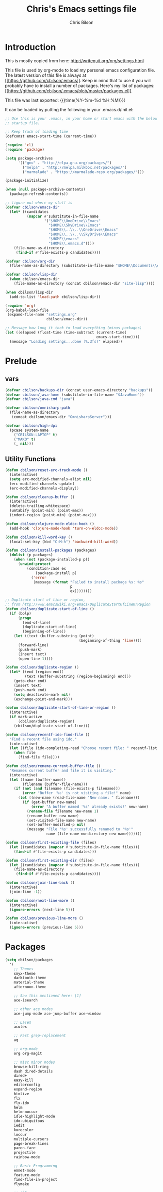 #+TITLE: Chris's Emacs settings file
#+AUTHOR: Chris Bilson
#+EMAIL: cbilson@pobox.com
#+LANGUAGE: en
#+PROPERTY: header-args :tangle yes
#+INFOJS_OPT: view:t toc:t ltoc:t mouse:underline buttons:0 path:http://thomasf.github.io/solarized-css/org-info.min.js
#+HTML_HEAD: <link rel="stylesheet" type="text/css" href="http://thomasf.github.io/solarized-css/solarized-dark.min.css" />
#+EXPORT_SELECT_TAGS: export
#+EXPORT_EXCLUDE_TAGS: noexport
#+OPTIONS: H:4 num:nil toc:t \n:nil @:t ::t |:t ^:{} -:t f:t *:t
#+OPTIONS: skip:nil d:(HIDE) tags:not-in-toc
#+TAGS: export(e) noexport(n)
#+STARTUP: align fold nodlcheck lognotestate content

* Introduction

This is mostly copied from here: [[http://writequit.org/org/settings.html]]

This file is used by org-mode to load my personal emacs configuration file. The
latest version of this file is always at
[[[[https://github.com/cbilson/.emacs]]]]. Keep in mind that to use it you
will probably have to install a number of packages. Here's my list of packages:
[[[[https://github.com/cbilson/.emacs/blob/master/packages.el]]]].

This file was last exported: {{{time(%Y-%m-%d %H:%M)}}}

It can be loaded by putting the following in your .emacs.d/init.el:

#+begin_src emacs-lisp :tangle nil
  ;; Use this is your .emacs, in your home or start emacs with the below as the
  ;; startup file.

  ;; Keep track of loading time
  (defconst emacs-start-time (current-time))

  (require 'cl)
  (require 'package)

  (setq package-archives
        '(("gnu" . "http://elpa.gnu.org/packages/")
          ("melpa" . "http://melpa.milkbox.net/packages/")
          ("marmalade" . "https://marmalade-repo.org/packages/")))

  (package-initialize)

  (when (null package-archive-contents)
    (package-refresh-contents))

  ;; figure out where my stuff is
  (defvar cbilson/emacs-dir
    (let* ((candidates
            (mapcar #'substitute-in-file-name
                    '("$HOME\\OneDrive\\Emacs"
                      "$HOME\\SkyDrive\\Emacs"
                      "$HOME\\..\\..\\OneDrive\\Emacs"
                      "$HOME\\..\\..\\SkyDrive\\Emacs"
                      "$HOME\\emacs"
                      "$HOME\\.emacs.d"))))
      (file-name-as-directory
       (find-if #'file-exists-p candidates))))

  (defvar cbilson/org-dir
    (file-name-as-directory (substitute-in-file-name "$HOME\\Documents\\org")))

  (defvar cbilson/lisp-dir
    (when cbilson/emacs-dir
      (file-name-as-directory (concat cbilson/emacs-dir "site-lisp"))))

  (when cbilson/lisp-dir
    (add-to-list 'load-path cbilson/lisp-dir))

  (require 'org)
  (org-babel-load-file
   (expand-file-name "settings.org"
                     cbilson/emacs-dir))

  ;; Message how long it took to load everything (minus packages)
  (let ((elapsed (float-time (time-subtract (current-time)
                                            emacs-start-time))))
    (message "Loading settings...done (%.3fs)" elapsed))

#+end_src

* Prelude
** vars

   #+begin_src emacs-lisp
     (defvar cbilson/backups-dir (concat user-emacs-directory "backups"))
     (defvar cbilson/java-home (substitute-in-file-name "$JavaHome"))
     (defvar cbilson/java-cmd "java")

     (defvar cbilson/omnisharp-path
       (file-name-as-directory
        (concat cbilson/emacs-dir "OmnisharpServer")))

     (defvar cbilson/high-dpi
       (pcase system-name
         ("CBILSON-LAPTOP" t)
         ("MAKO" t)
         (_ nil)))

   #+end_src

** Utility Functions

#+begin_src emacs-lisp
  (defun cbilson/reset-erc-track-mode ()
    (interactive)
    (setq erc-modified-channels-alist nil)
    (erc-modified-channels-update)
    (erc-modified-channels-display))

  (defun cbilson/cleanup-buffer ()
    (interactive)
    (delete-trailing-whitespace)
    (untabify (point-min) (point-max))
    (indent-region (point-min) (point-max)))

  (defun cbilson/clojure-mode-eldoc-hook ()
    (add-hook 'clojure-mode-hook 'turn-on-eldoc-mode))

  (defun cbilson/kill-word-key ()
    (local-set-key (kbd "C-M-h") 'backward-kill-word))

  (defun cbilson/install-packages (packages)
    (dolist (p packages)
      (when (not (package-installed-p p))
        (unwind-protect
            (condition-case ex
                (package-install p)
              ('error
               (message (format "Failed to install package %s: %s"
                                p
                                ex))))))))

  ;; Duplicate start of line or region,
  ;; from http://www.emacswiki.org/emacs/DuplicateStartOfLineOrRegion
  (defun cbilson/duplicate-start-of-line ()
    (if (bolp)
        (progn
          (end-of-line)
          (duplicate-start-of-line)
          (beginning-of-line))
      (let ((text (buffer-substring (point)
                                    (beginning-of-thing 'line))))
        (forward-line)
        (push-mark)
        (insert text)
        (open-line 1))))

  (defun cbilson/duplicate-region ()
    (let* ((end (region-end))
           (text (buffer-substring (region-beginning) end)))
      (goto-char end)
      (insert text)
      (push-mark end)
      (setq deactivate-mark nil)
      (exchange-point-and-mark)))

  (defun cbilson/duplicate-start-of-line-or-region ()
    (interactive)
    (if mark-active
        (cbilson/duplicate-region)
      (cbilson/duplicate-start-of-line)))

  (defun cbilson/recentf-ido-find-file ()
    "Find a recent file using ido."
    (interactive)
    (let ((file (ido-completing-read "Choose recent file: " recentf-list nil t)))
      (when file
        (find-file file))))

  (defun cbilson/rename-current-buffer-file ()
    "Renames current buffer and file it is visiting."
    (interactive)
    (let ((name (buffer-name))
          (filename (buffer-file-name)))
      (if (not (and filename (file-exists-p filename)))
          (error "Buffer '%s' is not visiting a file!" name)
        (let ((new-name (read-file-name "New name: " filename)))
          (if (get-buffer new-name)
              (error "A buffer named '%s' already exists!" new-name)
            (rename-file filename new-name 1)
            (rename-buffer new-name)
            (set-visited-file-name new-name)
            (set-buffer-modified-p nil)
            (message "File '%s' successfully renamed to '%s'"
                     name (file-name-nondirectory new-name)))))))

  (defun cbilson/first-existing-file (files)
    (let ((candidates (mapcar #'substitute-in-file-name files)))
      (find-if #'file-exists-p candidates)))

  (defun cbilson/first-existing-dir (files)
    (let ((candidates (mapcar #'substitute-in-file-name files)))
      (file-name-as-directory
       (find-if #'file-exists-p candidates))))

  (defun cbilson/join-line-back ()
    (interactive)
    (join-line -1))

  (defun cbilson/next-line-more ()
    (interactive)
    (ignore-errors (next-line 5)))

  (defun cbilson/previous-line-more ()
    (interactive)
    (ignore-errors (previous-line 5)))

#+end_src

* Packages

#+begin_src emacs-lisp
  (setq cbilson/packages
    '(
      ;; Themes
      smyx-theme
      darktooth-theme
      material-theme
      afternoon-theme

      ;; Saw this mentioned here: [1]
      ace-isearch

      ;; other ace modes
      ace-jump-mode ace-jump-buffer ace-window

      ;; LaTeX
      acutex

      ;; Fast grep-replacement
      ag

      ;; org-mode
      org org-magit

      ;; misc minor modes
      browse-kill-ring
      dash dired-details
      dired+
      easy-kill
      editorconfig
      expand-region
      htmlize
      flx
      flx-ido
      helm
      helm-moccur
      idle-highlight-mode
      ido-ubiquitous
      iedit
      kurecolor
      loccur
      multiple-cursors
      page-break-lines
      paren-face
      projectile
      rainbow-mode

      ;; Basic Programming
      emmet-mode
      feature-mode
      find-file-in-project
      flymake

      ;; git
      gist
      gitconfig-mode
      gitignore-mode
      git-timemachine
      magit

      ;; Clojure
      cider
      clojure-mode

      ;; scheme
      geiser

      ;; elisp
      elisp-slime-nav

      ;; Web programming
      coffee-mode

      ;; .NET
      fsharp-mode
      csharp-mode
      omnisharp

      ;; Powershell
      ;; powershell
      ;; Using my fork instead

      ;; misc major modes
      csv-mode
      god-mode
      markdown-mode

      js-comint
      yasnippet

      pp-c-l
      rbenv
      s scpaste slime smartparens smex smooth-scrolling
      tuareg-mode
      twittering-mode
      undo-tree
      wrap-region writegood-mode
      yaml-mode

      ;; Tags
      ctags ctags-update))

  (cbilson/install-packages cbilson/packages)
#+end_src

[1]: [[http://sachachua.com/blog/2015/01/emacs-kaizen-ace-isearch-combines-ace-jump-mode-helm-swoop/][Emacs kaizen: ace-isearch combines ace-jump-mode and helm-swoop]]

* Basic Settings

** Ubiquitous Settings

*** Set my name and e-mail

    #+begin_src emacs-lisp
    (setq user-full-name "Chris Bilson")
    (setq user-mail-address "cbilson@pobox.com")
    #+end_src

*** Cleanup the UI

    #+begin_src emacs-lisp
      (menu-bar-mode -1)
      (scroll-bar-mode -1)
      (tool-bar-mode -1)

      (defalias 'yes-or-no-p 'y-or-n-p)

      (setq inhibit-splash-screen t
            initial-scratch-message nil
            scroll-step 3
            visible-bell t
            use-dialog-box nil)
    #+end_src

*** Use org-mode as initial mode instead of fundamental mode.

    #+begin_src emacs-lisp
      (setq
       ;; I want scratch buffers to be in org-mode
       initial-scratch-message nil
       initial-major-mode 'org-mode)


    #+end_src

*** Backups
    I like having backups, just not in the directory I am working in.

    #+begin_src emacs-lisp
      (setq backup-by-copying t
            backup-directory-alist
            `((".*" . ,(file-name-as-directory cbilson/backups-dir)))
            auto-save-file-name-transform
            `((".*" ,(file-name-as-directory cbilson/backups-dir) t))
            create-lock-files nil
            delete-old-versions t
            kept-new-versions 6
            kept-old-versions 2
            make-backup-files t)
    #+end_src

*** Whitespace

    - No tabs, 2-spaces, by default. Show column numbers.

      #+begin_src emacs-lisp
      (setq c-basic-offset 2
            column-number-mode t
            indent-tabs-mode nil
            tab-width 2)
      #+end_src

    - Indicate empty lines, kind of like how vim does, with a symbol
      on the left fringe.

      #+begin_src emacs-lisp
      (setq indicate-empty-lines t)
      #+end_src

    - Make sure files have final newline characters when saved.

      #+begin_src emacs-lisp
      (setq require-final-newline t)
      #+end_src

*** Apropos
    Make apropos commands search more extensively.

    #+begin_src emacs-lisp
    (setq apropos-do-all t)
    #+end_src

*** Echoing Commands

    Echo unfinished commands after 0.1 seconds of pause.

    #+begin_src emacs-lisp
    (setq echo-keystrokes 0.1)
    #+end_src

*** Inter-program paste

    Save clipboard strings into kill ring before replacing them.
    When one selects something in another program to paste it into
    Emacs, but kills something in Emacs before actually pasting it,
    this selection is gone unless this variable is non-nil, in which
    case the other program's selection is saved in the `kill-ring'
    before the Emacs kill and one can still paste it using
    <S-insertchar> M-x yank-pop.

    #+begin_src emacs-lisp
      (setq save-interprogram-paste-before-kill t)
    #+end_src

*** Miscellaneous settings
    #+begin_src emacs-lisp

      (setq version-control t
            whitespace-style '(face trailing lines-tail tabs)
            x-select-enable-clipboard t
            x-select-enable-primary t)

      ;; auto-revert
      (global-auto-revert-mode +1)
      (setq global-auto-revert-non-file-buffers +1
            auto-revert-verbose nil)

      (setq-default ispell-program-name "aspell" )

      (semantic-mode 1)

      (add-to-list 'safe-local-variable-values
                   '((c-set-offset . 2)
                     (c-set-offset . 4)
                     (c-basic-offset . 2)
                     (c-basic-offset . 4)))
    #+end_src

** Auto Modes

.NET in particular has a lot of file extensions that are basically XML files.

#+begin_src emacs-lisp
  (setq auto-mode-alist
        (append auto-mode-alist
                '(("\\.asm$" . nasm-mode)
                  ("\\.aspx$" . html-mode)
                  ("\\.bat$" . cmd-mode)
                  ("\\.cljs$" . clojurescript-mode)
                  ("\\.cmd$" . cmd-mode)
                  ("\\.config$" . xml-mode)
                  ("\\.cs$" . csharp-mode)
                  ("\\.csx$" . csharp-mode)
                  ("\\.cshtml$" . html-mode)
                  ("\\.csman$" . xml-mode)
                  ("\\.csproj$" . xml-mode)
                  ("\\.fs$" . fsharp-mode)
                  ("\\.fsx$" . fsharp-mode)
                  ("\\.fsproj$" . xml-mode)
                  ("\\.targets$" . xml-mode)
                  ("\\.ps1xml$" . xml-mode)
                  ("\\.psd1" . powershell-mode)
                  ("\\.props$" . xml-mode)
                  ("\\.proj$" . xml-mode)
                  ("\\.rd$" . xml-mode)
                  ("\\.rdsc$" . xml-mode)
                  ("\\.rels$" . xml-mode)
                  ("\\.t4$" . xml-mode)
                  ("\\.m$" . octave-mode)
                  ("\\.ps1$" . powershell-mode)
                  ("\\.psm1$" . powershell-mode)
                  ("\\.R$" . r-mode)
                  ("\\.r$" . r-mode)
                  ("\\.spark$" . html-mode))))

#+end_src

** GUI Specific settings

   When there is a window-system set:
   - Use the buffer file name for the window title.
   - Make mouse yank commands yank at point, not where the click
     happened.
   - Try to whatever my current favorite GUI theme is.

   #+begin_src emacs-lisp
     (when window-system
       (setq frame-title-format '(buffer-file-name "%f" ("%b"))
             mouse-yank-at-point t
             ;; mouse-wheel-scroll-amount '(1 ((shift) . 1))
             ;; mouse-wheel-progressive-speed nil
             ;; mouse-wheel-follow-mouse t
             )

       (when (package-installed-p 'afternoon-theme)
         (load-theme 'afternoon t))

       ;; Fonts
       ;;(set-face-attribute 'default nil ...)

       (set-face-attribute 'minibuffer-prompt nil :slant 'oblique)
       (set-face-attribute 'mode-line nil
                           :foreground "cornsilk"
                           :background "grey30"
                           :slant 'normal
                           :weight 'bold))
   #+end_src

** Windows Stuff

   On my high-DPI laptop, I had to:
   - Change emacs 24.4 to legacy mode, as described in [[http://stackoverflow.com/questions/24645684/emacs-on-windows-8-1-with-font-scaling-for-4k-monitor][this SO post]].
   - Bump up the font size

   But now it looks great.

   #+begin_src emacs-lisp
     (when (eq window-system 'w32)

       (defvar cbilson/base-font-height
         (if cbilson/high-dpi 100 120))

       ;; Fonts
       (set-face-attribute 'default nil
                           :font "Consolas"
                           :height cbilson/base-font-height)

       (set-face-attribute 'minibuffer-prompt nil
                           :font "Candara"
                           :height (+ cbilson/base-font-height 40))

       (set-face-attribute 'mode-line nil
                           :font "Corbel"
                           :height (+ cbilson/base-font-height 20))

       (set-face-attribute 'mode-line-inactive nil
                           :font "Corbel"
                           :height (+ cbilson/base-font-height 20))

       (defvar cbilson/chocolatey-path
         (file-name-as-directory (getenv "ChocolateyInstall"))
         "Path to chocolatey.")

       (defvar cbilson/chocolatey-bin-path
         (file-name-as-directory (concat cbilson/chocolatey-path "bin"))
         "Path to chocolatey bin.")

       (require 'ispell)
       (require 'flyspell)

       (setq aspell-dir (file-name-as-directory (concat cbilson/emacs-dir "aspell")))
       (setq aspell-bin-dir (file-name-as-directory (concat aspell-dir "bin")))
       (setq ispell-program-name (concat aspell-bin-dir "aspell.exe"))

       (setq ispell-aspell-data-dir (file-name-as-directory (concat aspell-dir "data")))
       (setq ispell-aspell-dict-dir (file-name-as-directory (concat aspell-dir "dict")))


       (add-to-list 'ispell-local-dictionary-alist '("en_US" "[[:alpha:]]" "[^[:alpha:]]" "[']" nil
                                                     ("-B")
                                                     nil iso-8859-1))

       (setq browse-url-browser-function 'browse-url-default-windows-browser
             delete-by-moving-to-trash t
             ispell-personal-dictionary "~/.ispell"
             path-to-ctags "G:\\bin\\ctags.exe"
             projectile-enable-cachinge t
             projectile-indexing-method 'native)

       ;; lisp
       (eval-after-load 'lisp-mode
         '(progn
            (when (file-exists-p "~/quicklisp/slime-helper.el")
              (load "~/quicklisp/slime-helper.el"))
            ;; Replace "sbcl" with the path to your implementation
            (setq inferior-lisp-program
                  "C:\\Program Files\\Steel Bank Common Lisp\\1.2.7\\sbcl.exe")))

       ;; java
       (setq cbilson/java-home
             (let* ((candidates
                     (mapcar #'substitute-in-file-name
                             '("$ProgramW6432\\Zulu\\zulu-8"
                               "$ProgramW6432\\Java\\JRE")))
                    (java-dir (find-if #'file-exists-p candidates)))
               (when java-dir
                 (file-name-as-directory
                  (find-if #'file-exists-p candidates)))))

       (setenv "JAVA_HOME" cbilson/java-home)

       (setq cbilson/java-cmd
             (concat (file-name-as-directory (concat cbilson/java-home "bin")) "java.exe"))

       (setenv "JAVA_CMD" cbilson/java-cmd)

       ;; maximize the window
       (w32-send-sys-command 61488)

       (setq w32-pass-apps-to-system nil)
       (setq w32-apps-modifier 'hyper))
   #+end_src

*** Shell Extension

    Run the following .reg file to get "Edit in Emacs" for files and
    folders in Explorer.

    [[http://stackoverflow.com/questions/455077/how-to-create-a-right-click-context-shell-shortcut-edit-with-emacs][Source]]

    #+BEGIN_QUOTE
    Windows Registry Editor Version 5.00

    [HKEY_CLASSES_ROOT\*\shell]

    [HKEY_CLASSES_ROOT\*\shell\openwemacs]
    @="&Edit with Emacs"

    [HKEY_CLASSES_ROOT\*\shell\openwemacs\command]
    @="C:\\ProgramData\\Chocolatey\\bin\\emacsclient.exe -n \"%1\" --alternate-editor\"notepad\" --quiet"

    [HKEY_CLASSES_ROOT\Directory\shell\openwemacs]
    @="Edit &with Emacs"

    [HKEY_CLASSES_ROOT\Directory\shell\openwemacs\command]
    @="C:\\ProgramData\\Chocolatey\\bin\\emacsclient.exe -n \"%1\" --alternate-editor\"notepad\" --quiet"
    #+END_QUOTE

*** Problems

**** server-start complains that the server folder is unsafe

     [[http://stackoverflow.com/questions/885793/emacs-error-when-calling-server-start][Emacs - Error when calling (server-start)]]

     #+BEGIN_SRC emacs-lisp
       (when (eq window-system 'w32)
         (set-file-modes (expand-file-name "~/.emacs.d/server") #o700))
     #+END_SRC

     #+BEGIN_SRC powershell
       $serverFolder = Join-Path $env:HOME ".emacs.d\server"
       $acl = Get-Acl $serverFolder
       $owner = New-Object System.Security.Principal.NTAccount('cbilson@microsoft.com')
       $acl.SetOwner($owner)
       Set-Acl $serverFolder $acl
     #+END_SRC

* Keyboard Shortcuts
** Reference
   The following are the global keybindings generally active in all
   modes. The elisp to actually do the bindings is spread around, but
   it's nice to have them all in one place too.

   | Shortcut         | What it Does                                         |
   |------------------+------------------------------------------------------|
   | C-_              | undo-tree-undo                                       |
   | C-+              | text-scale-increase                                  |
   | C--              | text-scale-decrease                                  |
   | C-c a            | org-agenda                                           |
   | C-c c            | org-capture                                          |
   | C-c d            | cbilson/duplicate-start-of-line-or-region            |
   | C-c f            | find-file-in-project                                 |
   | C-c g            | magit-status                                         |
   | C-c h ...        | helm prefix                                          |
   | C-c l            | org-store-link                                       |
   | C-c m ...        | mc/ prefix                                           |
   | C-c n            | cbilson/cleanup-buffer                               |
   | C-c o ...        | prefix for Omnisharp keybindings                     |
   | C-c o f          | omnisharp-mode                                       |
   | C-c o j          | omnisharp-start-omnisharp-server (Omnisharp jack-in) |
   | C-c p ...        | projectile prefix                                    |
   | C-c q            | join-line                                            |
   | C-c r            | org-refile                                           |
   | C-c s            | powershell                                           |
   | C-c t            | eshell                                               |
   | C-c v            | eval-buffer                                          |
   | C-c y            | bury-buffer                                          |
   | C-c ;            | iedit-mode                                           |
   | C-c C-j          | cider-jack-in                                        |
   | C-c C-k          | projectile-compile-project, compile                  |
   | C-c C-r          | revert-buffer                                        |
   | C-c C-s          | TODO: Send to powershell                             |
   | C-c C-v t        | org-babel-tangle                                     |
   | C-c C-;          | iedit-mode-from-isearch                              |
   | C-o              | loccur-current                                       |
   | C-x m            | eshell                                               |
   | C-x o            | other-window                                         |
   | C-x u            | undo-tree-visualize                                  |
   | C-x C-i          | imenu                                                |
   | C-x C-j          | dired-jump                                           |
   | C-x C-m          | shell                                                |
   | C-x C-o          | (other-window 2)                                     |
   | C-x C-r          | helm-recentf                                         |
   | C-M-a            | sp-backward-down-sexp                                |
   | C-M-b            | sp-backward-sexp                                     |
   | C-M-d            | sp-down-sexp                                         |
   | C-M-f            | sp-forward-sexp                                      |
   | C-M-h            | backward-kill-word                                   |
   | C-S-a            | sp-beginning-of-sexp                                 |
   | C-S-d            | sp-end-of-sexp                                       |
   | C-M-e            | sp-up-sexp                                           |
   | C-M-u            | sp-backward-up-sexp                                  |
   | C-M-t            | sp-transpose-sexp                                    |
   | C-M-n            | sp-next-sexp                                         |
   | C-M-p            | sp-previous-sexp                                     |
   | C-M-k            | sp-kill-sexp                                         |
   | C-M-w            | sp-copy-sexp                                         |
   | C-<right>        | sp-forward-slurp-sexp                                |
   | C-<left>         | sp-forward-barf-sexp                                 |
   | C-M-<left>       | sp-backward-slurp-sexp                               |
   | C-M-<right>      | sp-backward-barf-sexp                                |
   | C-M-<delete>     | sp-splice-sexp-killing-forward                       |
   | C-M-<backspace>  | sp-splice-sexp-killing-backward                      |
   | C-S-<backspace>  | sp-splice-sexp-killing-around                        |
   | C-]              | sp-select-next-thing-exchange                        |
   | C-<left_bracket> | sp-select-previous-thing                             |
   | C-M-]            | sp-select-next-thing                                 |
   | M-_              | undo-tree-redo                                       |
   | M-<delete>       | sp-unwrap-sexp                                       |
   | M-<backspace>    | sp-backward-unwrap-sexp                              |
   | M-g c            | goto-char                                            |
   | M-g <TAB>        | move-to-column                                       |
   | M-B              | sp-backward-symbol                                   |
   | M-D              | sp-splice-sexp                                       |
   | M-F              | sp-forward-symbol                                    |
   | M-w              | easy-kill prefix                                     |
   | M-w b            | save buffer-file-name or default-directory           |
   | M-w d            | save defun at point                                  |
   | M-w D            | save current defun name                              |
   | M-w f            | save file at point                                   |
   | M-w l            | save list at point                                   |
   | M-w s            | save sexp at point                                   |
   | M-w w            | save word at point                                   |
   | H-<right>        | enlarge-window-horizontally                          |
   | H-<left>         | shrink-window-horizontally                           |
   | H-<up>           | enlarge-window                                       |
   | H-<down>         | shrink-window                                        |
   | H-t              | sp-prefix-tag-object                                 |
   | H-p              | sp-prefix-pair-object                                |
   | H-s c            | sp-convolute-sexp                                    |
   | H-s a            | sp-absorb-sexp                                       |
   | H-s e            | sp-emit-sexp                                         |
   | H-s p            | sp-add-to-previous-sexp                              |
   | H-s n            | sp-add-to-next-sexp                                  |
   | H-s j            | sp-join-sexp                                         |
   | H-s s            | sp-split-sexp                                        |

** General Keybindings

#+begin_src emacs-lisp
  (global-set-key (kbd "RET") 'newline-and-indent)
  (global-set-key (kbd "M-;") 'comment-dwim)
  (global-set-key (kbd "M-j") 'cbilson/join-line-back)
  (global-set-key (kbd "C-S-n") 'cbilson/next-line-more)
  (global-set-key (kbd "C-S-p") 'cbilson/previous-line-more)
  (global-set-key (kbd "C-x m") 'eshell)
  (global-set-key (kbd "C-x C-m") 'shell)
  ;; (global-set-key (kbd "C-x M-f") 'ido-find-file-other-window)
  (global-set-key (kbd "C-x C-i") 'imenu)
  (global-set-key (kbd "C-x C-j") 'dired-jump)
  ;;(global-set-key (kbd "C-x C-r") 'cbilson/recentf-ido-find-file)
  (global-set-key (kbd "C-x C-r") 'helm-recentf)
  (global-set-key (kbd "C-c a") 'org-agenda)
  (global-set-key (kbd "C-c c") 'org-capture)
  (global-set-key (kbd "C-c d") 'cbilson/duplicate-start-of-line-or-region)
  (global-set-key (kbd "C-c f") 'find-file-in-project)
  (global-set-key (kbd "C-c g") 'magit-status)
  (global-set-key (kbd "C-c l") 'org-store-link)
  (global-set-key (kbd "C-c n") 'cbilson/cleanup-buffer)
  (global-set-key (kbd "C-c r") 'revert-buffer)
  (global-set-key (kbd "C-c y") 'bury-buffer)
  (global-set-key (kbd "C-c C-k") 'compile)
  (global-set-key (kbd "C-c C-r") 'revert-buffer)
  (global-set-key (kbd "C-+") 'text-scale-increase)
  (global-set-key (kbd "C--") 'text-scale-decrease)
  (global-set-key (kbd "C-M-h") 'backward-kill-word)
  (global-set-key (kbd "H-<right>") 'enlarge-window-horizontally)
  (global-set-key (kbd "H-<left>") 'shrink-window-horizontally)
  (global-set-key (kbd "H-<up>") 'enlarge-window)
  (global-set-key (kbd "H-<down>") 'shrink-window)

#+end_src

* Major Modes
** General Programming Mode stuff
#+begin_src emacs-lisp
(add-hook 'prog-mode-hook 'whitespace-mode)
(add-hook 'prog-mode-hook 'flyspell-prog-mode)
(add-hook 'prog-mode-hook 'hl-line-mode)
(add-hook 'prog-mode-hook 'cbilson/kill-word-key)

(when (package-installed-p 'idle-highlight)
  (add-hook 'prog-mode-hook 'idle-highlight))

#+end_src
** ag

*** Code
    #+BEGIN_SRC emacs-lisp
      (when (package-installed-p 'ag)
        (setq ag-executable
              (cbilson/first-existing-file
               (list (concat cbilson/chocolatey-bin-path "ag.bat")
                     (concat cbilson/chocolatey-bin-path "ag.exe")
                     "/usr/local/bin/ag"))))
    #+END_SRC
** C
#+begin_src emacs-lisp
(eval-after-load 'cc-mode
  '(progn
     (define-key c-mode-map (kbd "C-c C-k") 'compile)))
#+end_src
** C#

   In C# mode, I  want to have omnisharp available.

   #+begin_src emacs-lisp
     (when (package-installed-p 'csharp-mode)

       (c-add-style "Microsoft C#"
                    '("C#"
                      (c-basic-offset . 4)
                      (c-offsets-alist .
                                       ((arglist-intro . c-lineup-arglist-intro-after-paren)
                                        (arglist-cont . c-lineup-arglist)))))

       (defun cbilson/csharp-mode-hook ()
         (setq c-default-style "Microsoft C#"))

       (add-hook 'csharp-mode-hook 'cbilson/csharp-mode-hook)

       (when (package-installed-p 'omnisharp)
         (require 'omnisharp)
         (setq omnisharp--curl-executable-path
               (if (eq window-system 'w32)
                   (concat cbilson/chocolatey-bin-path "curl.exe")
                 "curl")
               omnisharp-eldoc-support t
               omnisharp-server-executable-path
               (concat cbilson/omnisharp-path "OmniSharp.exe"))

         ;; omnisharp-mode is really slow for big C# files, so turning off for now
         ;; (add-hook 'csharp-mode-hook 'omnisharp-mode)

         (global-set-key (kbd "C-c o j") 'omnisharp-start-omnisharp-server)
         (define-key omnisharp-mode-map (kbd "M-.") 'omnisharp-go-to-definition)
         (define-key omnisharp-mode-map (kbd "C-c C-k") 'omnisharp-build-in-emacs)
         (define-key omnisharp-mode-map (kbd "C-c o d") 'omnisharp-go-to-definition)
         (define-key omnisharp-mode-map (kbd "C-c o D") 'omnisharp-current-type-documentation)
         (define-key omnisharp-mode-map (kbd "C-c o f") 'omnisharp-mode)
         (define-key omnisharp-mode-map (kbd "C-c o i") 'omnisharp-find-implementations)
         (define-key omnisharp-mode-map (kbd "C-c o I") 'omnisharp-current-type-information)
         (define-key omnisharp-mode-map (kbd "C-c o r") 'omnisharp-rename)
         (define-key omnisharp-mode-map (kbd "C-c o u") 'omnisharp-find-usages)
         (define-key omnisharp-mode-map (kbd "C-c o RET") 'omnisharp-fix-code-issue-at-point)
         ;; (evil-define-key 'normal omnisharp-mode-map (kbd ", n t") 'omnisharp-navigate-to-current-file-member)
         ;; (evil-define-key 'normal omnisharp-mode-map (kbd ", n s") 'omnisharp-navigate-to-solution-member)
         ;; (evil-define-key 'normal omnisharp-mode-map (kbd ", n f") 'omnisharp-navigate-to-solution-file-then-file-member)
         ;; (evil-define-key 'normal omnisharp-mode-map (kbd ", n F") 'omnisharp-navigate-to-solution-file)
         ;; (evil-define-key 'normal omnisharp-mode-map (kbd ", n r") 'omnisharp-navigate-to-region)
         ;; (evil-define-key 'normal omnisharp-mode-map (kbd "<f12>") 'omnisharp-show-last-auto-complete-result)
         ;; (evil-define-key 'insert omnisharp-mode-map (kbd "<f12>") 'omnisharp-show-last-auto-complete-result)
         ;; (evil-define-key 'normal omnisharp-mode-map (kbd ",.") 'omnisharp-show-overloads-at-point)

         ))

   #+end_src

** clojure

*** Notes
    - What's boot?

*** Cider/Clojure Keybindings

   | Key       | Function                              |
   |-----------+---------------------------------------|
   | C-c C-d   | cider-doc-map                         |
   | M-.       | cider-jump-to-var                     |
   | M-,       | cider-jump-back                       |
   | C-c M-.   | cider-jump-to-resource                |
   | C-c TAB   | complete-symbol                       |
   | C-M-x     | cider-eval-defun-at-point             |
   | C-c C-c   | cider-eval-defun-at-point             |
   | C-x C-e   | cider-eval-last-sexp                  |
   | C-c C-e   | cider-eval-last-sexp                  |
   | C-c C-w   | cider-eval-last-sexp-and-replace      |
   | C-c M-e   | cider-eval-last-sexp-to-repl          |
   | C-c M-p   | cider-insert-last-sexp-in-repl        |
   | C-c C-p   | cider-pprint-eval-last-sexp           |
   | C-c C-f   | cider-pprint-eval-defun-at-point      |
   | C-c C-r   | cider-eval-region                     |
   | C-c C-n   | cider-eval-ns-form                    |
   | C-c M-:   | cider-read-and-eval                   |
   | C-c C-u   | cider-undef                           |
   | C-c C-m   | cider-macroexpand-1                   |
   | C-c M-m   | cider-macroexpand-all                 |
   | C-c M-n   | cider-repl-set-ns                     |
   | C-c M-i   | cider-inspect                         |
   | C-c M-t v | cider-toggle-trace-var                |
   | C-c M-t n | cider-toggle-trace-ns                 |
   | C-c C-z   | cider-switch-to-repl-buffer           |
   | C-c M-o   | cider-find-and-clear-repl-buffer      |
   | C-c C-k   | cider-load-buffer                     |
   | C-c C-l   | cider-load-file                       |
   | C-c C-b   | cider-interrupt                       |
   | C-c ,     | cider-test-run-tests                  |
   | C-c C-,   | cider-test-rerun-tests                |
   | C-c M-,   | cider-test-run-test                   |
   | C-c C-t   | cider-test-show-report                |
   | C-c M-s   | cider-selector                        |
   | C-c M-r   | cider-rotate-connection               |
   | C-c M-d   | cider-display-current-connection-info |
   | C-c C-x   | cider-refresh                         |

*** elisp

    #+begin_src emacs-lisp
      (when (package-installed-p 'cider)
        (global-set-key (kbd "C-c C-j") 'cider-jack-in)

        (eval-after-load 'cider
          '(progn
             (define-key cider-mode-map (kbd "C-c TAB") 'complete-symbol))))
    #+end_src

** compilation

   - [[http://stackoverflow.com/questions/17659212/dont-display-compilation-buffer-in-emacs-until-the-process-exits-with-error-o][Hiding compilation buffer]]
     - I got tired of this, since it hides other buffers like ag, and I
       usually end up *wanting* to see compilation buffers anyway.

   #+begin_src emacs-lisp
     ;; don't prompt for compilation command unless prefixed
     (setq compilation-read-command nil)

     ;; hide compilation buffer unless error
     (defadvice compilation-start
         (around inhibit-display
                 (command &optional mode name-function highlight-regexp))
       (if (not (string-match "^\\(find\\|grep\\)" command))
           (flet ((display-buffer)
              (set-window-point)
              (goto-char))
         (fset 'display-buffer 'ignore)
         (fset 'goto-char 'ignore)
         (fset 'set-window-point 'ignore)
         (save-window-excursion
           ad-do-it))
         ad-do-it))

     ;;(ad-activate 'compilation-start)
     ;;(ad-deactivate 'compilation-start)
   #+end_src
** eshell
#+begin_src emacs-lisp
  (defun eshell/rgrep (&rest args)
    "Use Emacs grep facility instead of calling external grep."
    (eshell-grep "rgrep" args t))

  (defun eshell/cdg ()
    "Change directory to the project's root."
    (eshell/cd (locate-dominating-file default-directory ".git")))

  (global-set-key (kbd "C-c t") 'eshell)

#+end_src
** lisp modes

#+begin_src emacs-lisp
(setq lisp-modes
      '(lisp-mode emacs-lisp-mode common-lisp-mode scheme-mode clojure-mode))

(defvar lisp-mode-map (make-key-map))

(defun cbilson/lisp-mode-hook ()
  (smartparens-strict-mode t)
  (paren-face-mode))

(dolist (mode lisp-modes)
  (add-hook (intern (format "%s-hook" mode))
            #'cbilson/lisp-mode-hook))

(setq inferior-lisp-program "clisp")
(setq scheme-program-name "racket")

(add-hook 'cider-connected-hook 'cbilson/clojure-mode-eldoc-hook)

(add-hook 'emacs-lisp-mode-hook 'turn-on-eldoc-mode)
(add-hook 'emacs-lisp-mode-hook 'elisp-slime-nav-mode)
(add-hook 'ielm-mode-hook 'elisp-slime-nav-mode)

(define-key emacs-lisp-mode-map (kbd "C-c v") 'eval-buffer)

(define-key read-expression-map (kbd "TAB") 'lisp-complete-symbol)
(define-key lisp-mode-shared-map (kbd "RET") 'reindent-then-newline-and-indent)
#+end_src

** LaTeX

#+begin_src emacs-lisp
(eval-after-load 'tex-mode
  '(progn
     (add-hook 'LaTeX-mode-hook
               (lambda ()
                 (setq TeX-auto-save t)
                 (setq TeX-parse-self t)
                 (reftex-mode t)
                 (TeX-fold-mode t)))))
#+end_src

** magit

   #+BEGIN_SRC emacs-lisp
   (setq magit-last-seen-setup-instructions "1.4.0")
   #+END_SRC

** org-mode

   - C-c C-j: org-goto
   - C-c r: org-refile
   - [[http://sachachua.com/blog/2015/02/learn-take-notes-efficiently-org-mode/][Learn how to take notes more efficiently in Org Mode]]
   - [[http://orgmode.org/worg/org-hacks.html][Org-Hacks]]

   #+CAPTION: Basic Org-Settings
   #+begin_src emacs-lisp
     (eval-after-load 'org
      '(progn
        (require 'ob)
        (require 'ob-clojure)

        (setq org-agenda-show-log t

              ;; log when something changes to done.
              org-log-done t)

        (define-skeleton skel-header-block
          "Creates my default header"
          "" "#+TITLE: " str "\n"
          "#+AUTHOR: Chris Bilson\n"
          "#+EMAIL: cbilson@pobox.com\n"
          "#+OPTIONS: toc:3 num:nil html-postamble:nil\n"
          "#+STYLE: <link rel=\"stylesheet\" type=\"text/css\" "
          "href=\"http://thomasf.github.io/solarized-css/solarized-light.min.css\""
          " />\n")

        (define-abbrev org-mode-abbrev-table "sheader" "" 'skel-header-block)

        (defun cbilson/org-mode-hook ()
          (abbrev-mode 1))

        (add-hook 'org-mode-hook 'flyspell-mode)
        (add-hook 'org-mode-hook 'cbilson/org-mode-hook)
        (add-hook 'org-mode-hook 'auto-fill-mode)))

   #+end_src

   #+CAPTION: Capture
   #+begin_src emacs-lisp
     (eval-after-load 'org
       '(progn

          (define-key org-mode-map (kbd "C-c C-j") 'org-goto)
          (define-key org-mode-map (kbd "C-c r") 'org-refile)

          (setq org-agenda-files (list cbilson/org-dir))

          (setq org-agenda-show-log t
                ;; org-archive-location "::* Archive"
                org-default-notes-file (concat cbilson/org-dir "Capture.org")
                org-refile-targets '((org-agenda-files . 3))
                org-todo-keywords
                '((sequence "BACKLOG" "TODO" "WIP" "BLOCKED" "|" "DONE" "DELEGATED"))
                ;;org-todo-keyword-faces
                ;;'(("WIP" . (:foreground "light-blue" :weight bold)))
                )

          (setq org-capture-templates
                '(("I" "Incident" entry
                   (file+datetree (concat cbilson/org-dir "Capture.org"))
                   "* RDIncident %?   :incident:\n  Entered on %U\n %i")
                  ("i" "Interesting" entry
                   (file+datetree (concat cbilson/org-dir "Capture.org"))
                   "* %?  :interesting:\n %i\n %a")
                  ("k" "Knowledge Base" entry
                   (file+datetree (concat cbilson/org-dir "Capture.org"))
                   "* KB %?   :kb:\n %i\n %a")
                  ("l" "Log" entry
                   (file+datetree (concat cbilson/org-dir "Capture.org"))
                   "* %?   :log:\n  Entered: %U\n %i\n %a")
                  ("m" "Meeting" entry
                   (file+datetree (concat cbilson/org-dir "Capture.org"))
                   "* Meeting %?   :meeting:\nEntered: %U\n %i\n %a")
                  ("t" "TODO" entry
                   (file+datetree (concat cbilson/org-dir "Work.org"))
                   "* BACKLOG %?\n  Entered: %U\n %i\n %a")))))

   #+end_src

   #+CAPTION: babel
   #+begin_src emacs-lisp
     (eval-after-load 'org
      '(progn
        (require 'ob)
        (require 'ob-clojure)

        (setq org-confirm-babel-evaluate nil
              org-ditaa-jar-path (concat cbilson/emacs-dir "vendor/ditaa0_9.jar")
              org-plantuml-jar-path (concat cbilson/emacs-dir "vendor/plantuml.jar")
              org-source-fontify-natively t)

        (add-hook 'org-babel-after-execute-hook
                  'cbilson/org-babel-after-execute-hook)

       (define-skeleton skel-org-block-elisp
          "Insert an emacs-lisp block"
          ""
          "#+begin_src emacs-lisp\n"
          _ - \n
          "#+end_src\n")

        (define-abbrev org-mode-abbrev-table "selisp" "" 'skel-org-block-elisp)

        (define-skeleton skel-org-block-powershell
          "Insert a powershell block"
          ""
          "#+begin_src powershell\n"
          _ - \n
          "#+end_src\n")

        (define-abbrev org-mode-abbrev-table "sposh" "" 'skel-org-block-powershell)

        (org-babel-do-load-languages
         'org-babel-load-languages
         '((clojure . t)
           (ditaa . t)
           (dot . t)
           (plantuml . t)
           (python . t)
           (ruby . t)
           (sh . t)))

        (add-to-list 'org-src-lang-modes (quote ("dot" . graphviz-dot)))
        (add-to-list 'org-src-lang-modes (quote ("plantuml" . fundamental)))
        (add-to-list 'org-src-lang-modes (quote ("clojure" . "clj")))))

#+end_src

** xml-mode

For XML modes, I want emmet-mode active.

#+begin_src emacs-lisp
(eval-after-load 'nxml-mode
  '(progn
     (add-hook 'nxml-mode-hook 'emmet-mode)))
#+end_src

* Minor Modes
** ace-jump-mode

   #+begin_src emacs-lisp
   (when (package-installed-p 'ace-jump-mode)
     (require 'ace-jump-mode)
     (define-key global-map (kbd "C-c j") 'ace-jump-char-mode)
     (define-key global-map (kbd "C-c J") 'ace-jump-word-mode)
     (define-key global-map (kbd "C-c L") 'ace-jump-line-mode))
   #+end_src

** corext

   Functions I am cobbling together to use with CoreXT at work.

   #+BEGIN_SRC emacs-lisp
     (defun corext-contains-project-file-p (dir)
       (directory-files dir nil "proj$"))

     (defun corext-compile ()
       (interactive)
       (let* ((buffer-dir (file-name-directory (buffer-file-name)))
              (default-directory (locate-dominating-file
                                  buffer-dir
                                  #'corext-contains-project-file-p))
              (build-cmd (concat (projectile-project-root)
                                 ".config/.corext/gen/InPath/build.cmd")))
         (compilation-start build-cmd)))

     (defvar corext-default-test-project nil)
     (defvar corext-test-project-history nil)
     (defvar corext-default-test-name nil)
     (defvar corext-test-name-history nil)

     (defun corext-read-name (prompt default history-sym)
       (let* ((history (symbol-value history-sym)))
         (read-shell-command
          prompt
          nil
          (if (equal (car history) default)
              (list history . 1)
            history-sym))))

     ;; (corext-read-name "Foo: " "bar" 'foo-history)
     ;; (corext-read-name "Test Name: " corext-default-test-name 'corext-test-name-history)

     (defun corext-read-test-project (&optional test-project)
       (let* ((test-project (or test-project corext-default-test-project)))
         (corext-read-name "Test Project: "
                           test-project
                           'corext-test-project-history)))

     (defun corext-read-test-name (&optional test-name)
       (let* ((test-name (or test-name corext-default-test-name)))
         (corext-read-name "Test Name: "
                           test-name
                           'corext-test-name-history)))

     (defun corext-test (&optional test-name)
       (interactive "M")
       (let* ((buffer-dir (file-name-directory (buffer-file-name)))
              (test-base-dir (concat (projectile-project-root)
                                     "out/debug-AMD64/Services/DatacenterManager"))
              (test-name
               ())
              (default-directory (locate-dominating-file
                                  buffer-dir
                                  #'corext-contains-project-file-p))
              (build-cmd (concat (projectile-project-root)
                                 ".config/.corext/gen/InPath/build.cmd")))
         (compilation-start build-cmd))
       )
   #+END_SRC

** delete-selection-mode
   When Delete Selection mode is enabled, typed text replaces the selection
   if the selection is active.  Otherwise, typed text is just inserted at
   point regardless of any selection.

   #+begin_src emacs-lisp
   (delete-selection-mode +1)
   #+end_src

** easy-kill

   easy-kill is a drop-in replacement for kill-ring-save.

   M-w serves as both a command and a prefix key for other
   commands. M-w alone saves in the order of active region, url, email
   and finally current line (See easy-kill-try-things). As a prefix
   key:

   | M-w w | save word at point                                                                                                      |
   | M-w s | save sexp at point                                                                                                      |
   | M-w l | save list at point (enclosing sexp)                                                                                     |
   | M-w d | save defun at point                                                                                                     |
   | M-w D | save current defun name                                                                                                 |
   | M-w f | save file at point                                                                                                      |
   | M-w b | save buffer-file-name or default-directory. - changes the kill to the directory name, + to full name and 0 to basename. |

   The following keys modify the selection:

   | @             | append selection to previous kill and exit. For example, M-w d @ will append current function to last kill. |
   | C-w           | kill selection and exit                                                                                     |
   | +, - and 1..9 | expand/shrink selection                                                                                     |
   | 0             | shrink the selection to the intitial size i.e. before any expansion                                         |
   | C-SPC         | turn selection into an active region                                                                        |
   | C-g           | abort                                                                                                       |
   | ?             | help                                                                                                        |

   For example, M-w w saves current word, repeat w to expand the kill
   to include the next word. 5 to include the next 5 words etc. The
   other commands also follow this pattern.

   +/- does expanding/shrinking according to the thing selected. So
   for word the expansion is word-wise, for line line-wise, for list
   or sexp, list-wise.

   list-wise expanding/shrinking work well in lispy modes (elisp,
   Common Lisp, Scheme, Clojure etc.), smie-based modes (Prolog, SML,
   Modula2, Shell, Ruby, Octave, CSS, SQL etc.), Org mode, Nxml mode
   and Js2 mode.

   To copy the enclosing list in lispy modes, I used to do a lot of
   C-M-u C-M-SPC M-w. Now the key sequence is replaced by M-w l (save
   list at point)

   #+begin_src emacs-lisp
  (require 'easy-kill)
  (global-set-key [remap kill-ring-save] 'easy-kill)
  (global-set-key [remap mark-sexp] 'easy-mark)
   #+end_src

** ediff

   #+begin_src emacs-lisp
   (setq ediff-window-setup-function 'ediff-setup-windows-plain)
   #+end_src

** editorconfig

   EditorConfig helps developers define and maintain consistent coding
   styles between different editors and IDEs. The EditorConfig project
   consists of a file format for defining coding styles and a
   collection of text editor plugins that enable editors to read the
   file format and adhere to defined styles. EditorConfig files are
   easily readable and they work nicely with version control systems.

   Current Emacs plugin coverage for EditorConfig's properties:

   | Setting                               | Supported?              |
   |---------------------------------------+-------------------------|
   | indent_style                          |                         |
   | indent_size                           |                         |
   | tab_width                             |                         |
   | end_of_line                           |                         |
   | charset                               | not supported           |
   | trim_trailing_whitespace              |                         |
   | insert_final_newline                  | "=false" not supported+ |
   | max_line_length                       |                         |
   | root (only used by EditorConfig core) |                         |

    + (as in trailing newlines actually being removed automagically),
      we just buffer-locally override any preferences that would
      auto-add them to files .editorconfig marks as
      trailing-newline-free

    Not yet covered properties marked with over-strike – pull requests
    implementing missing features warmly welcomed! Typically, you will
    want to tie these to native functionality, or the configuration of
    existing packages handling the feature.

    You also need an executable to use editorconfig. On windows, I
    installed it with chocolatey, `choco install
    editorconfig.core'. This creates an exe under lib, and a batch file
    under %ChocolateyInstall%.

*** elisp
    #+begin_src emacs-lisp
      (when (package-installed-p 'editorconfig)
        (require 'editorconfig)

        (setq edconf-exec-path
              (let ((editorconfig (substitute-in-file-name
                                   "$ChocolateyInstall/bin/editorconfig")))
                (if (file-exists-p (concat editorconfig ".exe"))
                    (concat editorconfig ".exe")
                  (concat editorconfig ".bat"))))

        (add-to-list 'edconf-indentation-alist '(csharp-mode c-basic-offset)))
    #+end_src

*** Example .editorconfig

    #+BEGIN_QUOTE
    # EditorConfig is awesome: http://EditorConfig.org

    # top-most EditorConfig file
    root = true

    # Unix-style newlines with a newline ending every file
    [*]
    end_of_line = lf
    insert_final_newline = true

    # Matches multiple files with brace expansion notation
    # Set default charset
    [*.{js,py}]
    charset = utf-8

    # 4 space indentation
    [*.py]
    indent_style = space
    indent_size = 4

    # Tab indentation (no size specified)
    [*.js]
    indent_style = tab

    # Indentation override for all JS under lib directory
    [lib/**.js]
    indent_style = space
    indent_size = 2

    # Matches the exact files either package.json or .travis.yml
    [{package.json,.travis.yml}]
    indent_style = space
    indent_size = 2
    #+END_QUOTE

** TODO expand-region

   TODO: Maybe don't need this, as easy-kill also expands regions.

   #+begin_src emacs-lisp
(when (package-installed-p 'expand-region)
  (global-set-key (kbd "C-=") 'er/expand-region))
   #+end_src

** flx

   Use the flx matching engine with ido. flx is the thing that enables
   matching like reshaper ("_A_thing_B_whatever" matched by "AB")
   along with even more powerful matching.

   #+begin_src emacs-lisp
  (when (and (package-installed-p 'ido)
             (package-installed-p 'flx-ido))
    (flx-ido-mode 1)
    (setq ido-enable-flex-matching t
          ido-use-faces nil))
   #+end_src

** helm

*** elisp

    #+begin_src emacs-lisp
  (when (package-installed-p 'helm)
    (require 'helm-config)

    (setq helm-ff-file-name-history-use-recentf t
          helm-ff-search-library-in-sexp t
          helm-imenu-fuzzy-match t
          helm-M-x-fuzzy-match t
          helm-move-to-line-cycle-in-source t
          helm-scroll-amount 8
          helm-semantic-fuzzy-match t)

    (helm-autoresize-mode 1)

    (global-set-key (kbd "M-x") 'helm-M-x)
    (global-set-key (kbd "M-y") 'helm-show-kill-ring)
    (global-set-key (kbd "C-x C-f") 'helm-find-files)
    (global-set-key (kbd "C-x C-b") 'helm-buffers-list)
    (global-set-key (kbd "C-c h o") 'helm-occur))

    #+end_src

** TODO ido

   TODO: Maybe not needed anymore?

   #+begin_src emacs-lisp
     (setq ido-enable-flex-matching t)
   #+end_src

** iedit

   | Key     | Binding                 |
   |---------+-------------------------|
   | C-c ;   | iedit-mode              |
   | C-c C-; | iedit-mode-from-isearch |

   #+begin_src emacs-lisp
     (when (package-installed-p 'iedit)
       (global-set-key (kbd "C-c ;") 'iedit-mode)
       (global-set-key (kbd "C-c C-;") 'iedit-mode-from-isearch))
   #+end_src
** loccur
   loccur lets you quickly see occurrences of a word in the current buffer.

   #+begin_src emacs-lisp
     (when (package-installed-p 'loccur)
       (require 'loccur)
       (global-set-key (kbd "C-o") 'loccur-current))
   #+end_src

** multiple-cursors

*** Keys

    | C-c m a | mc/edit-beginnings-of-lines    |
    | C-c m c | mc/add-curson-on-click         |
    | C-c m e | mc/edit-ends-of-lines          |
    | C-c m f | mc/mark-all-like-this-in-defun |
    | C-c m l | mc/edit-lines                  |
    | C-c m m | mc/mark-all-dwim               |

*** elisp

    #+begin_src emacs-lisp
(when (package-installed-p 'multiple-cursors)
  (global-set-key (kbd "C-c m a") 'mc/edit-beginnings-of-lines)
  (global-set-key (kbd "C-c m c") 'mc/add-cursor-on-click)
  (global-set-key (kbd "C-c m e") 'mc/edit-ends-of-lines)
  (global-set-key (kbd "C-c m f") 'mc/mark-all-like-this-in-defun)
  (global-set-key (kbd "C-c m l") 'mc/edit-lines)
  (global-set-key (kbd "C-c m m") 'mc/mark-all-dwim))
    #+end_src

** powershell

   This mode lets you run powershell as an inferior shell.

   I'm using my own fork in my settings directory.

   #+begin_src emacs-lisp
     (add-to-list 'load-path
                  (file-name-as-directory
                   (concat cbilson/lisp-dir "powershell.el")))

     (require 'powershell)

     (setq powershell-eldoc-def-files nil)

     (add-to-list 'safe-local-variable-values
                  '((powershell-indent . 4)
                    (powershell-indent . 2)
                    (powershell-continuation-indent . 2)
                    (powershell-continuation-indent . 4)))

     (setq powershell-indent 2)
     (setq powershell-continuation-indent 2)

   #+end_src

** projectile

   - If you're going to use the default ido completion it's extremely
     highly recommended that you install the optional flx-ido package,
     which provides a much more powerful alternative to ido's built-in
     flex matching.
     - DONE

*** Keys

    | Key       | Binding                                |
    |-----------+----------------------------------------|
    | C-c C-k   | projectile-compile-project             |
    | C-c p b   | projectile-switch-to-buffer            |
    | C-c p c   | projectile-compile-project             |
    | C-c p d   | projectile-find-dir                    |
    | C-c p D   | projectile-dired                       |
    | C-c p f   | projectile-find-file                   |
    | C-c p F   | projectile-find-file-in-known-projects |
    | C-c p i   | projectile-invalidate-cache            |
    | C-c p j   | projectile-find-tag                    |
    | C-c p k   | projectile-kill-buffers                |
    | C-c p o   | projectile-multi-occur                 |
    | C-c p r   | projectile-replace                     |
    | C-c p R   | projectile-regenerate-tags             |
    | C-c p s s | projectile-ag                          |

*** Code

    #+begin_src emacs-lisp
  (when (package-installed-p 'projectile)
    (projectile-global-mode)
    (setq projectile-enable-caching t
          projectile-indexing-method 'native)

    (define-key projectile-mode-map (kbd "C-c C-k") 'projectile-compile-project))
    #+end_src

** saveplace
   Remember where I was last time I visited a file.

   #+begin_src emacs-lisp
     (require 'saveplace)
     (setq-default save-place t
                   save-place-file (concat user-emacs-directory "places"))
   #+end_src

** smartparens

*** keys

    | C-M-f            | sp-forward-sexp                 |
    | C-M-b            | sp-backward-sexp                |
    | C-M-d            | sp-down-sexp                    |
    | C-M-a            | sp-backward-down-sexp           |
    | C-S-a            | sp-beginning-of-sexp            |
    | C-S-d            | sp-end-of-sexp                  |
    | C-M-e            | sp-up-sexp                      |
    | C-M-u            | sp-backward-up-sexp             |
    | C-M-t            | sp-transpose-sexp               |
    | C-M-n            | sp-next-sexp                    |
    | C-M-p            | sp-previous-sexp                |
    | C-M-k            | sp-kill-sexp                    |
    | C-M-w            | sp-copy-sexp                    |
    | M-<delete>       | sp-unwrap-sexp                  |
    | M-<backspace>    | sp-backward-unwrap-sexp         |
    | C-<right>        | sp-forward-slurp-sexp           |
    | C-<left>         | sp-forward-barf-sexp            |
    | C-M-<right>      | sp-backward-barf-sexp           |
    | C-M-<left>       | sp-backward-slurp-sexp          |
    | M-D              | sp-splice-sexp                  |
    | C-M-<delete>     | sp-splice-sexp-killing-forward  |
    | C-M-<backspace>  | sp-splice-sexp-killing-backward |
    | C-S-<backspace>  | sp-splice-sexp-killing-around   |
    | C-]              | sp-select-next-thinge-exchange  |
    | C-<left_bracket> | sp-select-previous-thing        |
    | C-M-]            | sp-select-next-thing            |
    | M-F              | sp-forward-symbol               |

*** elisp

    #+begin_src emacs-lisp
      (eval-after-load 'smartparens
        '(progn
           (smartparens-global-mode +1)
           (define-key sp-keymap (kbd "C-M-f") 'sp-forward-sexp)
           (define-key sp-keymap (kbd "C-M-b") 'sp-backward-sexp)

           (define-key sp-keymap (kbd "C-M-d") 'sp-down-sexp)
           (define-key sp-keymap (kbd "C-M-a") 'sp-backward-down-sexp)
           (define-key sp-keymap (kbd "C-S-a") 'sp-beginning-of-sexp)
           (define-key sp-keymap (kbd "C-S-d") 'sp-end-of-sexp)

           (define-key sp-keymap (kbd "C-M-e") 'sp-up-sexp)
           (define-key emacs-lisp-mode-map (kbd ")") 'sp-up-sexp)
           (define-key sp-keymap (kbd "C-M-u") 'sp-backward-up-sexp)
           (define-key sp-keymap (kbd "C-M-t") 'sp-transpose-sexp)

           (define-key sp-keymap (kbd "C-M-n") 'sp-next-sexp)
           (define-key sp-keymap (kbd "C-M-p") 'sp-previous-sexp)

           (define-key sp-keymap (kbd "C-M-k") 'sp-kill-sexp)
           (define-key sp-keymap (kbd "C-M-w") 'sp-copy-sexp)

           (define-key sp-keymap (kbd "M-<delete>") 'sp-unwrap-sexp)
           (define-key sp-keymap (kbd "M-<backspace>") 'sp-backward-unwrap-sexp)

           (define-key sp-keymap (kbd "C-<right>") 'sp-forward-slurp-sexp)
           (define-key sp-keymap (kbd "C-<left>") 'sp-forward-barf-sexp)
           (define-key sp-keymap (kbd "C-M-<left>") 'sp-backward-slurp-sexp)
           (define-key sp-keymap (kbd "C-M-<right>") 'sp-backward-barf-sexp)

           (define-key sp-keymap (kbd "M-D") 'sp-splice-sexp)
           (define-key sp-keymap (kbd "C-M-<delete>") 'sp-splice-sexp-killing-forward)
           (define-key sp-keymap (kbd "C-M-<backspace>") 'sp-splice-sexp-killing-backward)
           (define-key sp-keymap (kbd "C-S-<backspace>") 'sp-splice-sexp-killing-around)

           (define-key sp-keymap (kbd "C-]") 'sp-select-next-thing-exchange)
           (define-key sp-keymap (kbd "C-<left_bracket>") 'sp-select-previous-thing)
           (define-key sp-keymap (kbd "C-M-]") 'sp-select-next-thing)

           (define-key sp-keymap (kbd "M-F") 'sp-forward-symbol)))

      ;; If it's installed, require it to get it loaded
      (when (package-installed-p 'smartparens)
        (require 'smartparens-config)
        (show-smartparens-global-mode +1))
    #+end_src

** smooth-scrolling

   #+begin_src emacs-lisp
   ;;(when (package-installed-p 'smooth-scrolling)
   ;;  (require 'smooth-scrolling))
   #+end_src

** transient-mark-mode

   Transient Mark mode is a global minor mode.  When enabled, the
   region is highlighted whenever the mark is active.  The mark is
   "deactivated" by changing the buffer, and after certain other
   operations that set the mark but whose main purpose is something
   else--for example, incremental search, <, and >.

   You can also deactivate the mark by typing C-g or M-ESC ESC.

   Many commands change their behavior when Transient Mark mode is
   in effect and the mark is active, by acting on the region instead
   of their usual default part of the buffer's text.  Examples of
   such commands include M-;, M-x flush-lines, M-x keep-lines, M-%,
   C-M-%, M-x ispell, and <undo>.

   To see the documentation of commands which are sensitive to the
   Transient Mark mode, invoke C-h d and type "transient" or
   "mark.*active" at the prompt.

   #+begin_src emacs-lisp
   (transient-mark-mode +1)
   #+end_src

** undo-tree

   #+begin_src emacs-lisp
(when (package-installed-p 'undo-tree)
  (undo-tree-mode +1)

  ;; these are just the standard undo-tree keys, but I keep them here
  ;; for reference
  (global-set-key (kbd "C-_") 'undo-tree-undo)
  (global-set-key (kbd "M-_") 'undo-tree-redo)
  (global-set-key (kbd "C-x u") 'undo-tree-visualize))
   #+end_src

** winner-mode

   Winner mode is a global minor mode that records the changes in the
   window configuration (i.e., how the frames are partitioned into
   windows), so that you can "undo" them.  You can toggle Winner mode
   with `M-x winner-mode', or by customizing the variable `winner-mode'.
   When the mode is enabled, `C-c left' (`winner-undo') undoes the last
   window configuration change.  If you change your mind while undoing,
   you can redo the changes you had undone using `C-c right' (`M-x
   winner-redo').

*** Keys

    | C-c <left>  | winner-undo |
    | C-c <right> | winner-redo |

*** elisp

    #+begin_src emacs-lisp
    (winner-mode +1)
    #+end_src

** yasnippet

   #+begin_src emacs-lisp
  (require 'yasnippet)
  (setq yas-snippet-dirs
        (file-name-as-directory
         (concat cbilson/emacs-dir "snippets")))

  (yas-global-mode +1)
   #+end_src

** uniquify
   The library uniquify overrides Emacs’ default mechanism for
   making buffer names unique (using suffixes like <2>, <3> etc.)
   with a more sensible behaviour which use parts of the file names
   to make the buffer names distinguishable.

   For instance, buffers visiting "/u/mernst/tmp/Makefile" and
   "/usr/projects/zaphod/Makefile" would be named "Makefile|tmp" and
   "Makefile|zaphod", respectively (instead of "Makefile" and
   "Makefile<2>"). Other buffer name styles are also available. To
   enable this, (require 'uniquify) then customize
   uniquify-buffer-name-style. (Run M-x customize-option)

   #+begin_src emacs-lisp
     (require 'uniquify)

     (setq uniquify-buffer-name-style 'forward)
   #+end_src

** writegood

   Highlights bad grammar and writing anti-patterns

   #+begin_src emacs-lisp
     (when (package-installed-p 'writegood-mode)
       (require 'writegood-mode)

       (set-face-attribute 'writegood-passive-voice-face nil :background "gray22")
       (set-face-attribute 'writegood-duplicates-face nil :background "gray22")

       (add-hook 'org-mode-hook 'writegood-mode)
       (add-hook 'markdown-mode-hook 'writegood-mode)
       (add-hook 'latex-mode-hook 'writegood-mode))

   #+end_src

* TODO
  - helm-backup
  - flx-isearch
  - exercism.io
  - marmalade everything (interface to windows desktop search)
  - helm-dictionary
  - helm-emmet
  - helm-flycheck
  - helm-flymake
  - helm-google
  - helm-gtags
  - helm-lobsters
  - helm-open-github
